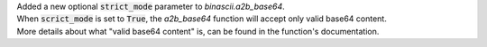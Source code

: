 | Added a new optional :code:`strict_mode` parameter to *binascii.a2b_base64*.
| When :code:`scrict_mode` is set to :code:`True`, the *a2b_base64* function will accept only valid base64 content.
| More details about what "valid base64 content" is, can be found in the function's documentation.